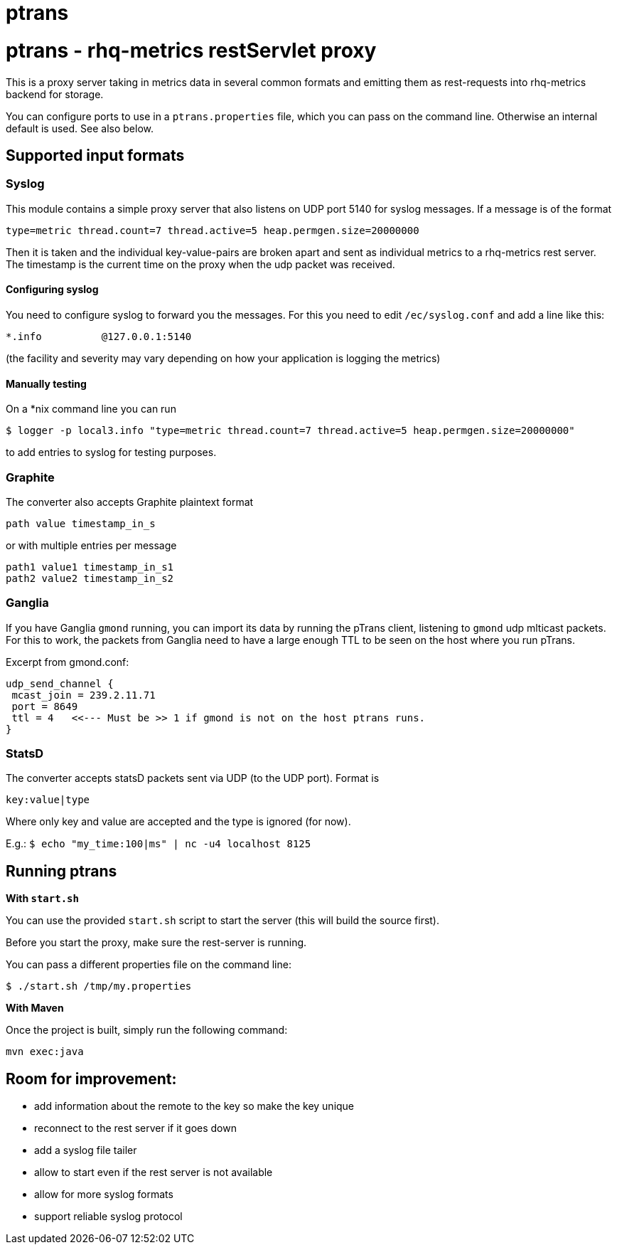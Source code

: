 = ptrans
:type: article

= ptrans - rhq-metrics restServlet proxy

This is a proxy server taking in metrics data in several common formats and emitting
them as rest-requests into rhq-metrics backend for storage.

You can configure ports to use in a `ptrans.properties` file, which you can pass on the
command line. Otherwise an internal default is used. See also below.

== Supported input formats

=== Syslog

This module contains a simple proxy server that also listens on UDP port 5140
for syslog messages. If a message is of the format

  type=metric thread.count=7 thread.active=5 heap.permgen.size=20000000

Then it is taken and the individual key-value-pairs are broken apart and
sent as individual metrics to a rhq-metrics rest server. The timestamp
is the current time on the proxy when the udp packet was received.

==== Configuring syslog

You need to configure syslog to forward you the messages.
For this you need to edit `/ec/syslog.conf` and add a line like this:

  *.info          @127.0.0.1:5140

(the facility and severity may vary depending on how your application is logging the metrics)

==== Manually testing

On a *nix command line you can run

  $ logger -p local3.info "type=metric thread.count=7 thread.active=5 heap.permgen.size=20000000"

to add entries to syslog for testing purposes.


=== Graphite

The converter also accepts Graphite plaintext format

    path value timestamp_in_s

or with multiple entries per message

    path1 value1 timestamp_in_s1
    path2 value2 timestamp_in_s2

=== Ganglia

If you have Ganglia `gmond` running, you can import its data by running the pTrans client, listening
to `gmond` udp mlticast packets.
For this to work, the packets from Ganglia need to have a large enough TTL to be seen on the host where you run pTrans.

Excerpt from gmond.conf:

----
udp_send_channel {
 mcast_join = 239.2.11.71
 port = 8649
 ttl = 4   <<--- Must be >> 1 if gmond is not on the host ptrans runs.
}
----

=== StatsD

The converter accepts statsD packets sent via UDP (to the UDP port).
Format is

  key:value|type


Where only key and value are accepted and the type is ignored (for now).

E.g.: `$ echo "my_time:100|ms" | nc -u4 localhost 8125`


== Running ptrans

*With `start.sh`*

You can use the provided `start.sh` script to start the server (this will build the source first).

Before you start the proxy, make sure the rest-server is running.

You can pass a different properties file on the command line:

`$ ./start.sh /tmp/my.properties`

*With Maven*

Once the project is built, simply run the following command:

 mvn exec:java

== Room for improvement:

* add information about the remote to the key so make the key unique
* reconnect to the rest server if it goes down
* add a syslog file tailer
* allow to start even if the rest server is not available
* allow for more syslog formats
* support reliable syslog protocol